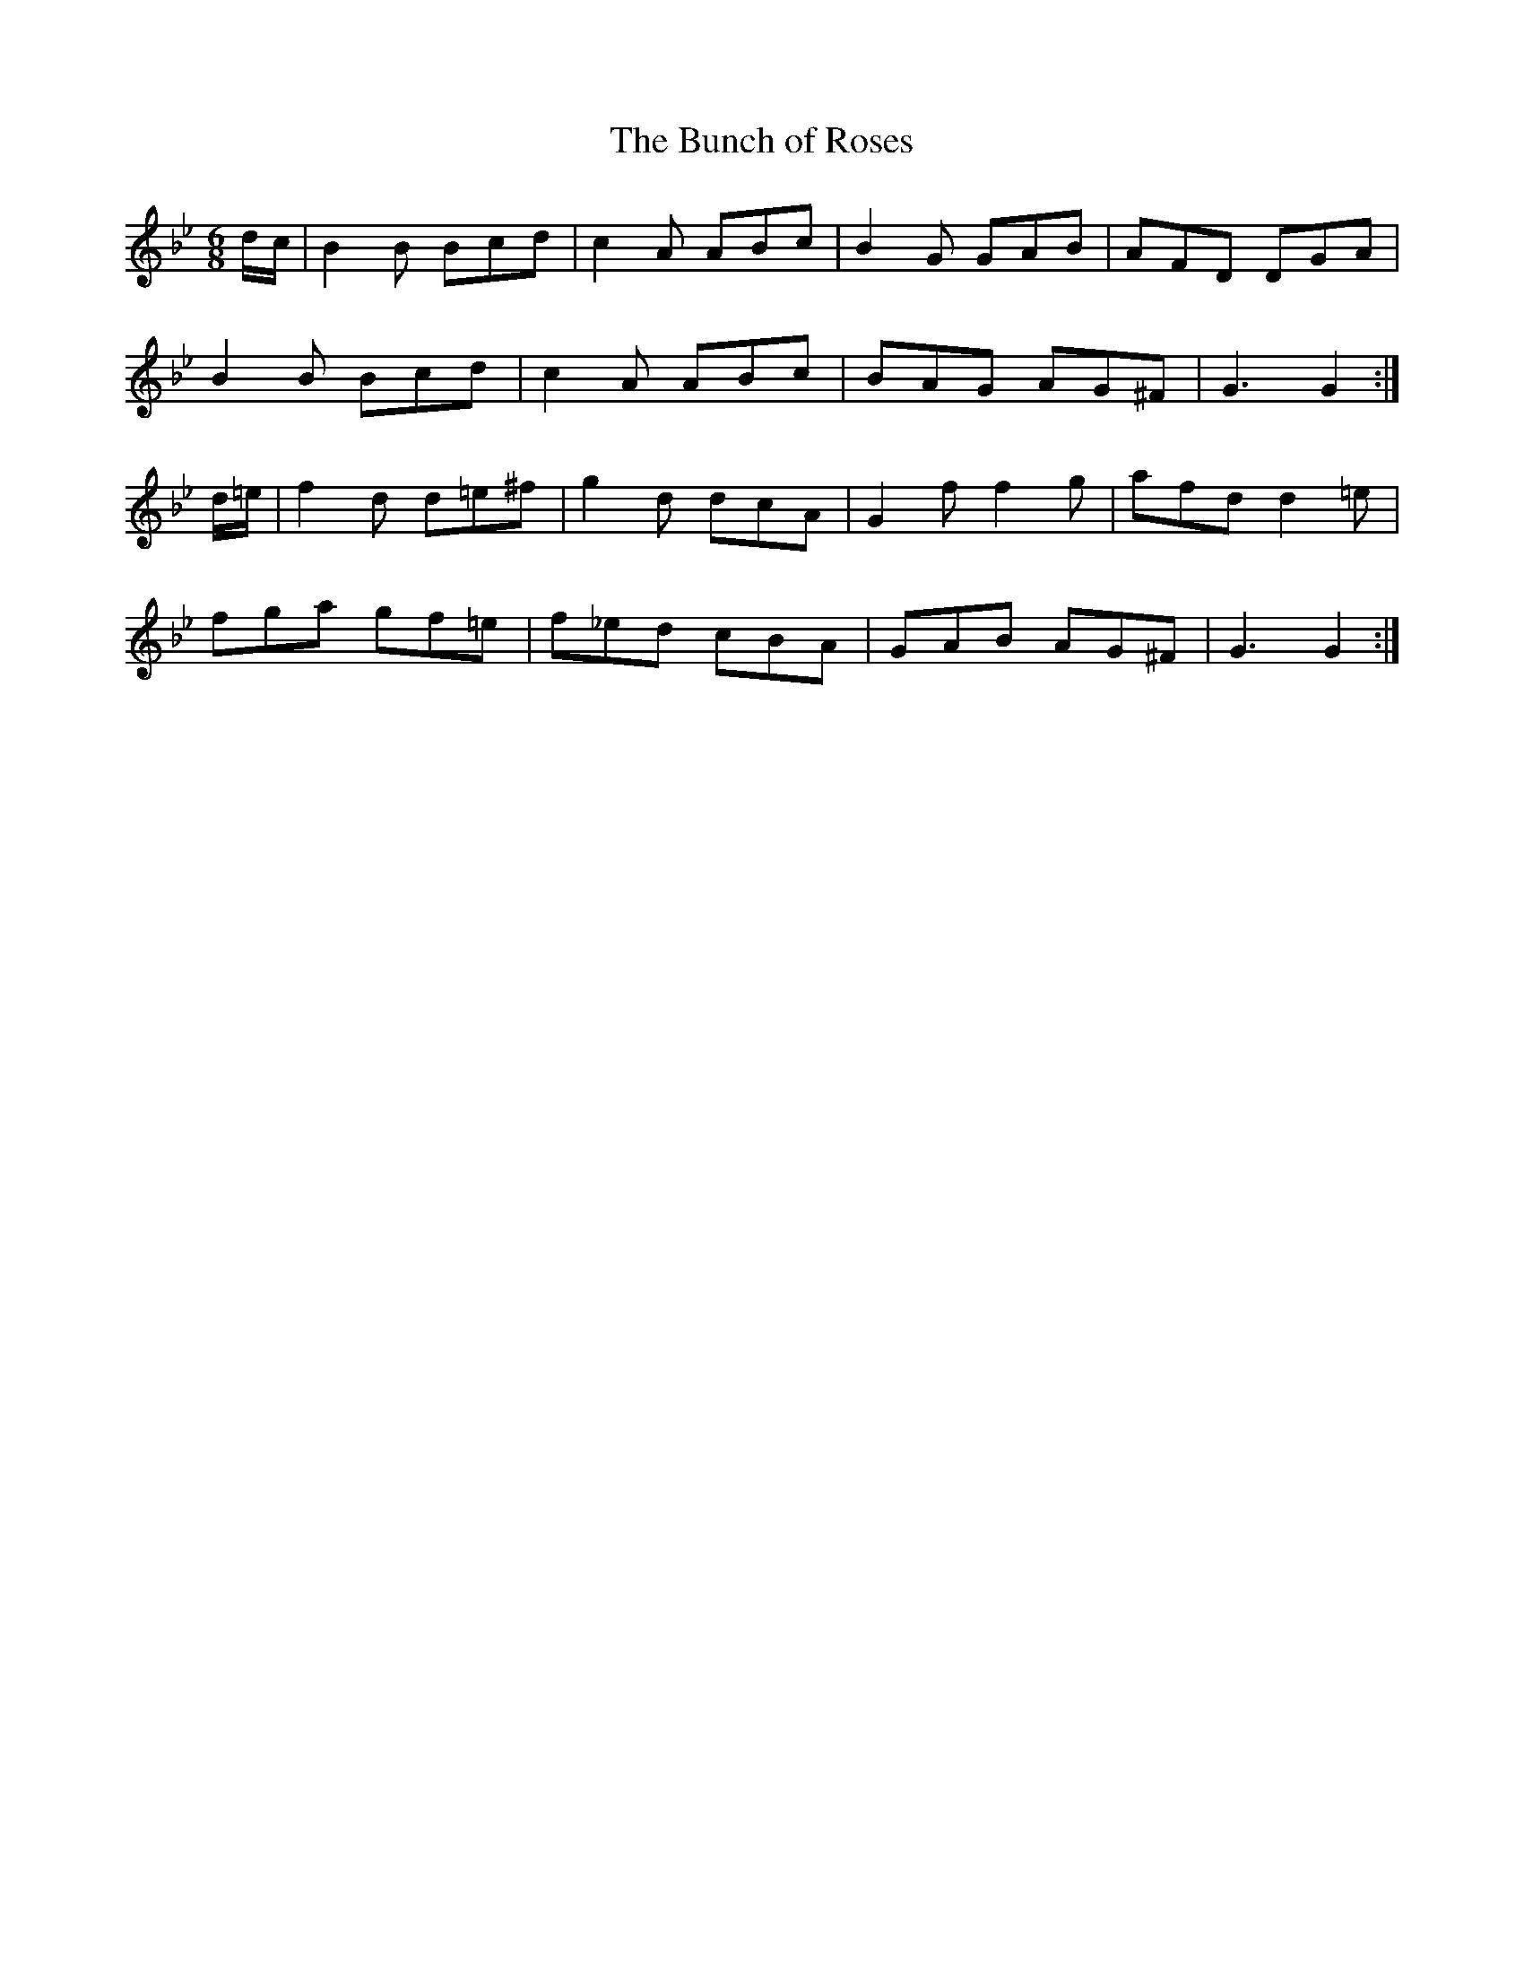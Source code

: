 X:1054
T:The Bunch of Roses
R:double jig
N:"collected by F.O'Neill"
B:O'Neill's 1054
M:6/8
L:1/8
K:Gm
d/c/|B2B Bcd|c2A ABc|B2G GAB|AFD DGA|
B2B Bcd|c2A ABc|BAG AG^F|G3 G2:|
d/=e/|f2d d=e^f|g2d dcA|G2f f2g|afd d2=e|
fga gf=e|f_ed cBA|GAB AG^F|G3 G2:|
